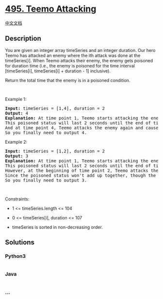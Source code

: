 * [[https://leetcode.com/problems/teemo-attacking][495. Teemo
Attacking]]
  :PROPERTIES:
  :CUSTOM_ID: teemo-attacking
  :END:
[[./solution/0400-0499/0495.Teemo Attacking/README.org][中文文档]]

** Description
   :PROPERTIES:
   :CUSTOM_ID: description
   :END:

#+begin_html
  <p>
#+end_html

You are given an integer array timeSeries and an integer duration. Our
hero Teemo has attacked an enemy where the ith attack was done at the
timeSeries[i]. When Teemo attacks their enemy, the enemy gets poisoned
for duration time (i.e., the enemy is poisoned for the time interval
[timeSeries[i], timeSeries[i] + duration - 1] inclusive).

#+begin_html
  </p>
#+end_html

#+begin_html
  <p>
#+end_html

Return the total time that the enemy is in a poisoned condition.

#+begin_html
  </p>
#+end_html

#+begin_html
  <p>
#+end_html

 

#+begin_html
  </p>
#+end_html

#+begin_html
  <p>
#+end_html

Example 1:

#+begin_html
  </p>
#+end_html

#+begin_html
  <pre>
  <strong>Input:</strong> timeSeries = [1,4], duration = 2
  <strong>Output:</strong> 4
  <strong>Explanation:</strong> At time point 1, Teemo starts attacking the enemy and makes them be poisoned immediately. 
  This poisoned status will last 2 seconds until the end of time point 2. 
  And at time point 4, Teemo attacks the enemy again and causes them to be in poisoned status for another 2 seconds. 
  So you finally need to output 4.
  </pre>
#+end_html

#+begin_html
  <p>
#+end_html

Example 2:

#+begin_html
  </p>
#+end_html

#+begin_html
  <pre>
  <strong>Input:</strong> timeSeries = [1,2], duration = 2
  <strong>Output:</strong> 3
  <strong>Explanation:</strong> At time point 1, Teemo starts attacking the enemy and makes them be poisoned. 
  This poisoned status will last 2 seconds until the end of time point 2. 
  However, at the beginning of time point 2, Teemo attacks the enemy again who is already in poisoned status. 
  Since the poisoned status won&#39;t add up together, though the second poisoning attack will still work at time point 2, it will stop at the end of time point 3. 
  So you finally need to output 3.
  </pre>
#+end_html

#+begin_html
  <p>
#+end_html

 

#+begin_html
  </p>
#+end_html

#+begin_html
  <p>
#+end_html

Constraints:

#+begin_html
  </p>
#+end_html

#+begin_html
  <ul>
#+end_html

#+begin_html
  <li>
#+end_html

1 <= timeSeries.length <= 104

#+begin_html
  </li>
#+end_html

#+begin_html
  <li>
#+end_html

0 <= timeSeries[i], duration <= 107

#+begin_html
  </li>
#+end_html

#+begin_html
  <li>
#+end_html

timeSeries is sorted in non-decreasing order.

#+begin_html
  </li>
#+end_html

#+begin_html
  </ul>
#+end_html

** Solutions
   :PROPERTIES:
   :CUSTOM_ID: solutions
   :END:

#+begin_html
  <!-- tabs:start -->
#+end_html

*** *Python3*
    :PROPERTIES:
    :CUSTOM_ID: python3
    :END:
#+begin_src python
#+end_src

*** *Java*
    :PROPERTIES:
    :CUSTOM_ID: java
    :END:
#+begin_src java
#+end_src

*** *...*
    :PROPERTIES:
    :CUSTOM_ID: section
    :END:
#+begin_example
#+end_example

#+begin_html
  <!-- tabs:end -->
#+end_html
